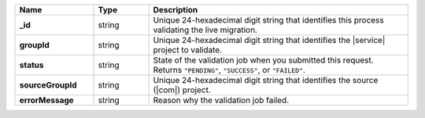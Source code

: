 .. list-table::
   :widths: 20 14 66
   :header-rows: 1
   :stub-columns: 1

   * - Name
     - Type
     - Description

   * - _id
     - string
     - Unique 24-hexadecimal digit string that identifies this
       process validating the live migration.

   * - groupId
     - string
     - Unique 24-hexadecimal digit string that identifies the |service|
       project to validate.

   * - status
     - string
     - State of the validation job when you submitted this request.
       Returns ``"PENDING"``, ``"SUCCESS"``, or ``"FAILED"``.

   * - sourceGroupId
     - string
     - Unique 24-hexadecimal digit string that identifies the source
       (|com|) project.

   * - errorMessage
     - string
     - Reason why the validation job failed.
